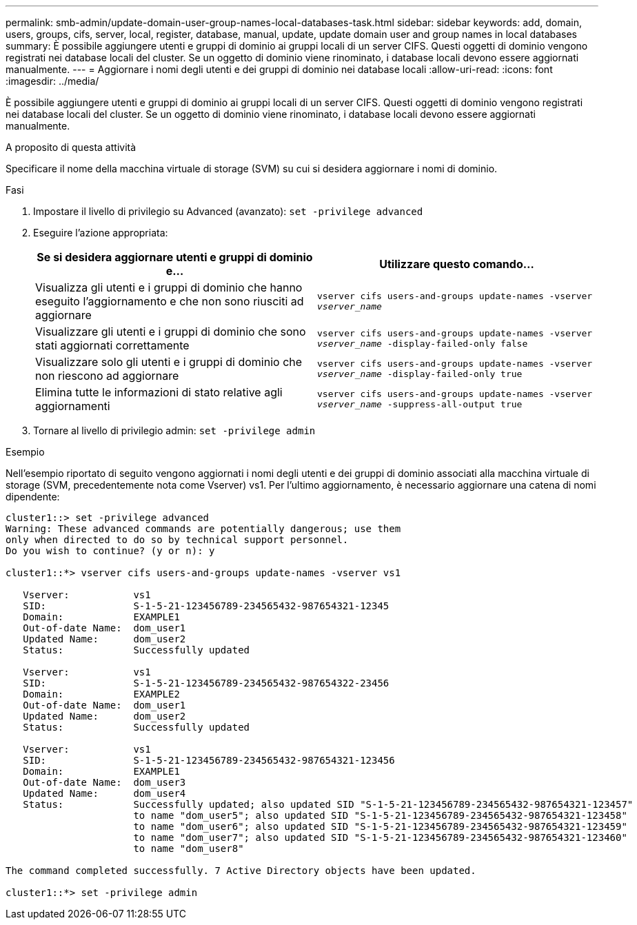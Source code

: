 ---
permalink: smb-admin/update-domain-user-group-names-local-databases-task.html 
sidebar: sidebar 
keywords: add, domain, users, groups, cifs, server, local, register, database, manual, update, update domain user and group names in local databases 
summary: È possibile aggiungere utenti e gruppi di dominio ai gruppi locali di un server CIFS. Questi oggetti di dominio vengono registrati nei database locali del cluster. Se un oggetto di dominio viene rinominato, i database locali devono essere aggiornati manualmente. 
---
= Aggiornare i nomi degli utenti e dei gruppi di dominio nei database locali
:allow-uri-read: 
:icons: font
:imagesdir: ../media/


[role="lead"]
È possibile aggiungere utenti e gruppi di dominio ai gruppi locali di un server CIFS. Questi oggetti di dominio vengono registrati nei database locali del cluster. Se un oggetto di dominio viene rinominato, i database locali devono essere aggiornati manualmente.

.A proposito di questa attività
Specificare il nome della macchina virtuale di storage (SVM) su cui si desidera aggiornare i nomi di dominio.

.Fasi
. Impostare il livello di privilegio su Advanced (avanzato): `set -privilege advanced`
. Eseguire l'azione appropriata:
+
|===
| Se si desidera aggiornare utenti e gruppi di dominio e... | Utilizzare questo comando... 


 a| 
Visualizza gli utenti e i gruppi di dominio che hanno eseguito l'aggiornamento e che non sono riusciti ad aggiornare
 a| 
`vserver cifs users-and-groups update-names -vserver _vserver_name_`



 a| 
Visualizzare gli utenti e i gruppi di dominio che sono stati aggiornati correttamente
 a| 
`vserver cifs users-and-groups update-names -vserver _vserver_name_ -display-failed-only false`



 a| 
Visualizzare solo gli utenti e i gruppi di dominio che non riescono ad aggiornare
 a| 
`vserver cifs users-and-groups update-names -vserver _vserver_name_ -display-failed-only true`



 a| 
Elimina tutte le informazioni di stato relative agli aggiornamenti
 a| 
`vserver cifs users-and-groups update-names -vserver _vserver_name_ -suppress-all-output true`

|===
. Tornare al livello di privilegio admin: `set -privilege admin`


.Esempio
Nell'esempio riportato di seguito vengono aggiornati i nomi degli utenti e dei gruppi di dominio associati alla macchina virtuale di storage (SVM, precedentemente nota come Vserver) vs1. Per l'ultimo aggiornamento, è necessario aggiornare una catena di nomi dipendente:

[listing]
----
cluster1::> set -privilege advanced
Warning: These advanced commands are potentially dangerous; use them
only when directed to do so by technical support personnel.
Do you wish to continue? (y or n): y

cluster1::*> vserver cifs users-and-groups update-names -vserver vs1

   Vserver:           vs1
   SID:               S-1-5-21-123456789-234565432-987654321-12345
   Domain:            EXAMPLE1
   Out-of-date Name:  dom_user1
   Updated Name:      dom_user2
   Status:            Successfully updated

   Vserver:           vs1
   SID:               S-1-5-21-123456789-234565432-987654322-23456
   Domain:            EXAMPLE2
   Out-of-date Name:  dom_user1
   Updated Name:      dom_user2
   Status:            Successfully updated

   Vserver:           vs1
   SID:               S-1-5-21-123456789-234565432-987654321-123456
   Domain:            EXAMPLE1
   Out-of-date Name:  dom_user3
   Updated Name:      dom_user4
   Status:            Successfully updated; also updated SID "S-1-5-21-123456789-234565432-987654321-123457"
                      to name "dom_user5"; also updated SID "S-1-5-21-123456789-234565432-987654321-123458"
                      to name "dom_user6"; also updated SID "S-1-5-21-123456789-234565432-987654321-123459"
                      to name "dom_user7"; also updated SID "S-1-5-21-123456789-234565432-987654321-123460"
                      to name "dom_user8"

The command completed successfully. 7 Active Directory objects have been updated.

cluster1::*> set -privilege admin
----